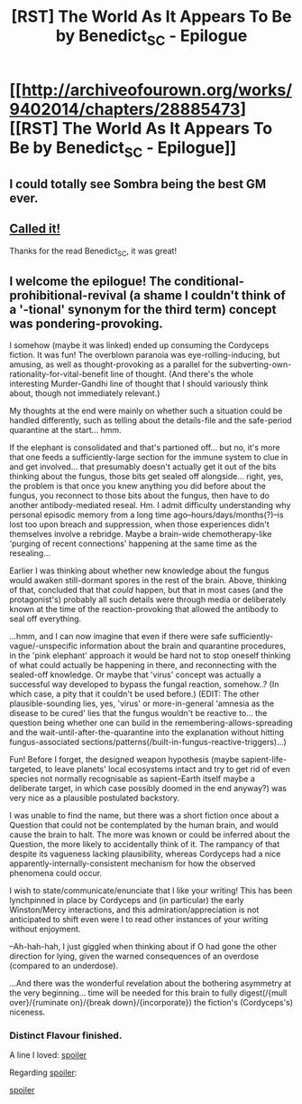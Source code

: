 #+TITLE: [RST] The World As It Appears To Be by Benedict_SC - Epilogue

* [[http://archiveofourown.org/works/9402014/chapters/28885473][[RST] The World As It Appears To Be by Benedict_SC - Epilogue]]
:PROPERTIES:
:Author: CouteauBleu
:Score: 14
:DateUnix: 1511147305.0
:DateShort: 2017-Nov-20
:END:

** I could totally see Sombra being the best GM ever.
:PROPERTIES:
:Author: CouteauBleu
:Score: 1
:DateUnix: 1511147323.0
:DateShort: 2017-Nov-20
:END:


** [[https://www.reddit.com/r/rational/comments/75659t/the_world_as_it_appears_to_be_chapter_38/do3yzxq/?context=3][Called it!]]

Thanks for the read Benedict_SC, it was great!
:PROPERTIES:
:Author: Airgineer1
:Score: 1
:DateUnix: 1511168912.0
:DateShort: 2017-Nov-20
:END:


** I welcome the epilogue! The conditional-prohibitional-revival (a shame I couldn't think of a '-tional' synonym for the third term) concept was pondering-provoking.

I somehow (maybe it was linked) ended up consuming the Cordyceps fiction. It was fun! The overblown paranoia was eye-rolling-inducing, but amusing, as well as thought-provoking as a parallel for the subverting-own-rationality-for-vital-benefit line of thought. (And there's the whole interesting Murder-Gandhi line of thought that I should variously think about, though not immediately relevant.)

My thoughts at the end were mainly on whether such a situation could be handled differently, such as telling about the details-file and the safe-period quarantine at the start... hmm.

If the elephant is consolidated and that's partioned off... but no, it's more that one feeds a sufficiently-large section for the immune system to clue in and get involved... that presumably doesn't actually get it out of the bits thinking about the fungus, those bits get sealed off alongside... right, yes, the problem is that once you knew anything you did before about the fungus, you reconnect to those bits about the fungus, then have to do another antibody-mediated reseal. Hm. I admit difficulty understanding why personal episodic memory from a long time ago--hours/days/months(?)--is lost too upon breach and suppression, when those experiences didn't themselves involve a rebridge. Maybe a brain-wide chemotherapy-like 'purging of recent connections' happening at the same time as the resealing...

Earlier I was thinking about whether new knowledge about the fungus would awaken still-dormant spores in the rest of the brain. Above, thinking of that, concluded that that /could/ happen, but that in most cases (and the protagonist's) probably all such details were through media or deliberately known at the time of the reaction-provoking that allowed the antibody to seal off everything.

...hmm, and I can now imagine that even if there were safe sufficiently-vague/-unspecific information about the brain and quarantine procedures, in the 'pink elephant' approach it would be hard not to stop oneself thinking of what could actually be happening in there, and reconnecting with the sealed-off knowledge. Or maybe that 'virus' concept was actually a successful way developed to bypass the fungal reaction, somehow..? (In which case, a pity that it couldn't be used before.) (EDIT: The other plausible-sounding lies, yes, 'virus' or more-in-general 'amnesia as the disease to be cured' lies that the fungus wouldn't be reactive to... the question being whether one can build in the remembering-allows-spreading and the wait-until-after-the-quarantine into the explanation without hitting fungus-associated sections/patterns(/built-in-fungus-reactive-triggers)...)

Fun! Before I forget, the designed weapon hypothesis (maybe sapient-life-targeted, to leave planets' local ecosystems intact and try to get rid of even species not normally recognisable as sapient--Earth itself maybe a deliberate target, in which case possibly doomed in the end anyway?) was very nice as a plausible postulated backstory.

I was unable to find the name, but there was a short fiction once about a Question that could not be contemplated by the human brain, and would cause the brain to halt. The more was known or could be inferred about the Question, the more likely to accidentally think of it. The rampancy of that despite its vagueness lacking plausibility, whereas Cordyceps had a nice apparently-internally-consistent mechanism for how the observed phenomena could occur.

I wish to state/communicate/enunciate that I like your writing! This has been lynchpinned in place by Cordyceps and (in particular) the early Winston/Mercy interactions, and this admiration/appreciation is not anticipated to shift even were I to read other instances of your writing without enjoyment.

--Ah-hah-hah, I just giggled when thinking about if O had gone the other direction for lying, given the warned consequences of an overdose (compared to an underdose).

...And there was the wonderful revelation about the bothering asymmetry at the very beginning... time will be needed for this brain to fully digest(/{mull over}/{ruminate on}/{break down}/{incorporate}) the fiction's (Cordyceps's) niceness.
:PROPERTIES:
:Author: MultipartiteMind
:Score: 1
:DateUnix: 1511196090.0
:DateShort: 2017-Nov-20
:END:

*** Distinct Flavour finished.

A line I loved: [[#s][spoiler]]

Regarding [[#s][spoiler]]:

[[#s][spoiler]]
:PROPERTIES:
:Author: MultipartiteMind
:Score: 1
:DateUnix: 1511205386.0
:DateShort: 2017-Nov-20
:END:
